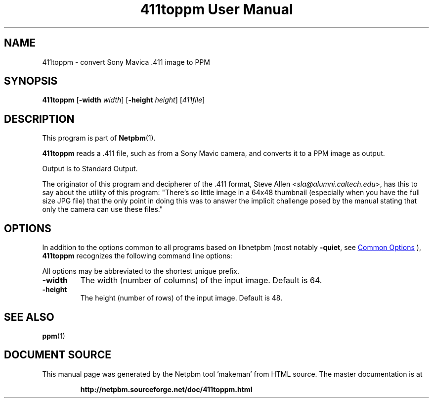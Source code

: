 \
.\" This man page was generated by the Netpbm tool 'makeman' from HTML source.
.\" Do not hand-hack it!  If you have bug fixes or improvements, please find
.\" the corresponding HTML page on the Netpbm website, generate a patch
.\" against that, and send it to the Netpbm maintainer.
.TH "411toppm User Manual" 0 "03 March 2001" "netpbm documentation"

.SH NAME
411toppm - convert Sony Mavica .411 image to PPM

.UN synopsis
.SH SYNOPSIS

\fB411toppm\fP
[\fB-width \fP\fIwidth\fP]
[\fB-height \fP\fIheight\fP]
[\fI411file\fP]

.UN description
.SH DESCRIPTION
.PP
This program is part of
.BR "Netpbm" (1)\c
\&.
.PP
 \fB411toppm\fP reads a .411 file, such as from a Sony Mavic
camera, and converts it to a PPM image as output.
.PP
Output is to Standard Output.
.PP
The originator of this program and decipherer of the .411 format,
Steve Allen
<\fIsla@alumni.caltech.edu\fP>,
has this to say about the
utility of this program: "There's so little image in a 64x48 thumbnail
(especially when you have the full size JPG file) that the only point
in doing this was to answer the implicit challenge posed by the manual
stating that only the camera can use these files."

.UN options
.SH OPTIONS
.PP
In addition to the options common to all programs based on libnetpbm
(most notably \fB-quiet\fP, see 
.UR index.html#commonoptions
 Common Options
.UE
\&), \fB411toppm\fP recognizes the following
command line options:
.PP
All options may be abbreviated to the shortest unique prefix.


.TP
\fB-width\fP
The width (number of columns) of the input image.  Default is 64.
.TP
\fB-height\fP
The height (number of rows) of the input image.  Default is 48.


.UN seealso
.SH SEE ALSO
.BR "ppm" (1)\c
\&
.SH DOCUMENT SOURCE
This manual page was generated by the Netpbm tool 'makeman' from HTML
source.  The master documentation is at
.IP
.B http://netpbm.sourceforge.net/doc/411toppm.html
.PP